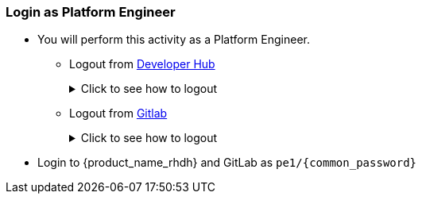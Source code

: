 === Login as Platform Engineer
* You will perform this activity as a Platform Engineer. 
** Logout from https://backstage-backstage.{openshift_cluster_ingress_domain}[Developer Hub^, window="rhdh"]
+
.Click to see how to logout
[%collapsible]
====
** Navigate to the *Settings* side-menu of Developer Hub and click on the kebab menu in the *Profile* card
+
image::common/rhdh-settings.png[Settings of {product_name_rhdh}]
** Sign out of {product_name_rhdh} using the Settings screen as shown.
+
image::common/rhdh-sign-out.png[Signing out of {product_name_rhdh}]
====
** Logout from  https://gitlab-gitlab.{openshift_cluster_ingress_domain}[Gitlab^, window="gitlab"]
+
.Click to see how to logout
[%collapsible]
====
** Click on the Profile icon, and Sign out from the dropdown.
+
image::common/gitlab-sign-out.png[Signing out of {product_name_rhdh}]
====

* Login to {product_name_rhdh} and GitLab as `pe1/{common_password}`
